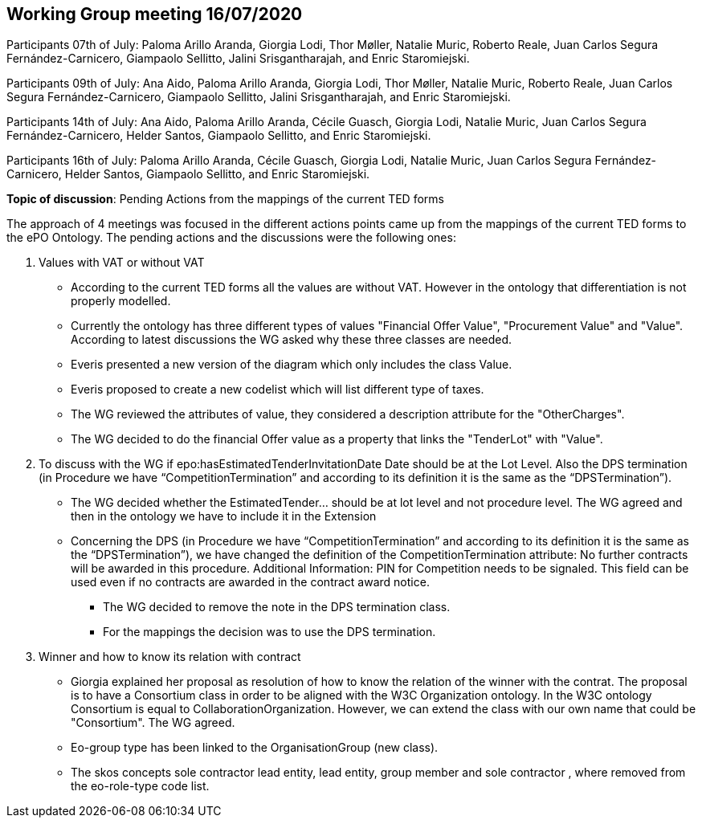 == Working Group meeting 16/07/2020

Participants 07th of July: Paloma Arillo Aranda, Giorgia Lodi, Thor Møller, Natalie Muric, Roberto Reale, Juan Carlos Segura Fernández-Carnicero, Giampaolo Sellitto, Jalini Srisgantharajah, and Enric Staromiejski.

Participants 09th of July: Ana Aido, Paloma Arillo Aranda, Giorgia Lodi, Thor Møller, Natalie Muric, Roberto Reale, Juan Carlos Segura Fernández-Carnicero, Giampaolo Sellitto, Jalini Srisgantharajah, and Enric Staromiejski.

Participants 14th of July: Ana Aido, Paloma Arillo Aranda, Cécile Guasch, Giorgia Lodi, Natalie Muric, Juan Carlos Segura Fernández-Carnicero, Helder Santos, Giampaolo Sellitto, and Enric Staromiejski.

Participants 16th of July: Paloma Arillo Aranda, Cécile Guasch, Giorgia Lodi, Natalie Muric, Juan Carlos Segura Fernández-Carnicero, Helder Santos, Giampaolo Sellitto, and Enric Staromiejski.


**Topic of discussion**: Pending Actions from the mappings of the current TED forms

The approach of 4 meetings was focused in the different actions points came up from the mappings of the current TED forms to the ePO Ontology. The pending actions and the discussions were the following ones:

1. Values with VAT or without VAT

* According to the current TED forms all the values are without VAT. However in the ontology that differentiation is not properly modelled.
* Currently the ontology has three different types of values "Financial Offer Value", "Procurement Value" and "Value". According to latest discussions the WG asked why these three classes are needed.
* Everis presented a new version of the diagram which only includes the class Value.
* Everis proposed to create a new codelist which will list different type of taxes.
* The WG reviewed the attributes of value, they considered a description attribute for the "OtherCharges".
* The WG decided to do the financial Offer value as a property that links the "TenderLot" with "Value".

2. To discuss with the WG if epo:hasEstimatedTenderInvitationDate Date should be at the Lot Level. Also the DPS termination (in Procedure we have “CompetitionTermination” and according to its definition it is the same as the “DPSTermination”).

* The WG decided whether the EstimatedTender… should be at lot level and not procedure level. The WG agreed and then in the ontology we have to include it in the Extension
* Concerning the DPS (in Procedure we have “CompetitionTermination” and according to its definition it is the same as the “DPSTermination”), we have changed the definition of the CompetitionTermination attribute: No further contracts will be awarded in this procedure.
Additional Information: PIN for Competition needs to be signaled. This field can be used even if no contracts are awarded in the contract award notice.

** The WG decided to remove the note in the DPS termination class.
** For the mappings the decision was to use the DPS termination.

3. Winner and how to know its relation with contract

* Giorgia explained her proposal as resolution of how to know the relation of the winner with the contrat. The proposal is to have a Consortium class in order to be aligned with the W3C Organization ontology. In the W3C ontology Consortium is equal to CollaborationOrganization. However, we can extend the class with our own name that could be "Consortium". The WG agreed.
* Eo-group type has been linked to the OrganisationGroup (new class).
* The skos concepts sole contractor lead entity, lead entity, group member and sole contractor , where removed from the eo-role-type code list.
